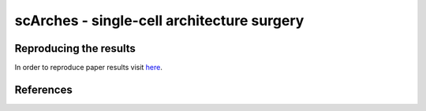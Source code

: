 scArches - single-cell architecture surgery 
=========================================================================

.. image:: https://raw.githubusercontent.com/theislab/scNet/master/sketch.png
   :width: 200px
   :align: center


Reproducing the results
-----------------------

In order to reproduce paper results visit `here <https://github.com/theislab/scNet>`_.

References
----------
